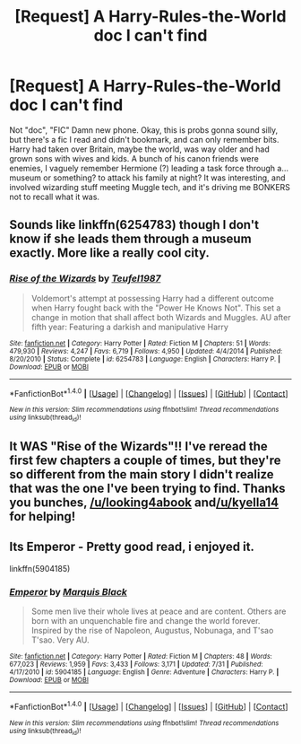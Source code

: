 #+TITLE: [Request] A Harry-Rules-the-World doc I can't find

* [Request] A Harry-Rules-the-World doc I can't find
:PROPERTIES:
:Author: phoebeblue
:Score: 4
:DateUnix: 1512088662.0
:DateShort: 2017-Dec-01
:FlairText: Request
:END:
Not "doc", "FIC" Damn new phone. Okay, this is probs gonna sound silly, but there's a fic I read and didn't bookmark, and can only remember bits. Harry had taken over Britain, maybe the world, was way older and had grown sons with wives and kids. A bunch of his canon friends were enemies, I vaguely remember Hermione (?) leading a task force through a... museum or something? to attack his family at night? It was interesting, and involved wizarding stuff meeting Muggle tech, and it's driving me BONKERS not to recall what it was.


** Sounds like linkffn(6254783) though I don't know if she leads them through a museum exactly. More like a really cool city.
:PROPERTIES:
:Author: kyella14
:Score: 7
:DateUnix: 1512090378.0
:DateShort: 2017-Dec-01
:END:

*** [[http://www.fanfiction.net/s/6254783/1/][*/Rise of the Wizards/*]] by [[https://www.fanfiction.net/u/1729392/Teufel1987][/Teufel1987/]]

#+begin_quote
  Voldemort's attempt at possessing Harry had a different outcome when Harry fought back with the "Power He Knows Not". This set a change in motion that shall affect both Wizards and Muggles. AU after fifth year: Featuring a darkish and manipulative Harry
#+end_quote

^{/Site/: [[http://www.fanfiction.net/][fanfiction.net]] *|* /Category/: Harry Potter *|* /Rated/: Fiction M *|* /Chapters/: 51 *|* /Words/: 479,930 *|* /Reviews/: 4,247 *|* /Favs/: 6,719 *|* /Follows/: 4,950 *|* /Updated/: 4/4/2014 *|* /Published/: 8/20/2010 *|* /Status/: Complete *|* /id/: 6254783 *|* /Language/: English *|* /Characters/: Harry P. *|* /Download/: [[http://www.ff2ebook.com/old/ffn-bot/index.php?id=6254783&source=ff&filetype=epub][EPUB]] or [[http://www.ff2ebook.com/old/ffn-bot/index.php?id=6254783&source=ff&filetype=mobi][MOBI]]}

--------------

*FanfictionBot*^{1.4.0} *|* [[[https://github.com/tusing/reddit-ffn-bot/wiki/Usage][Usage]]] | [[[https://github.com/tusing/reddit-ffn-bot/wiki/Changelog][Changelog]]] | [[[https://github.com/tusing/reddit-ffn-bot/issues/][Issues]]] | [[[https://github.com/tusing/reddit-ffn-bot/][GitHub]]] | [[[https://www.reddit.com/message/compose?to=tusing][Contact]]]

^{/New in this version: Slim recommendations using/ ffnbot!slim! /Thread recommendations using/ linksub(thread_id)!}
:PROPERTIES:
:Author: FanfictionBot
:Score: 2
:DateUnix: 1512090397.0
:DateShort: 2017-Dec-01
:END:


** It WAS "Rise of the Wizards"!! I've reread the first few chapters a couple of times, but they're so different from the main story I didn't realize that was the one I've been trying to find. Thanks you bunches, [[/u/looking4abook]] and[[/u/kyella14]] for helping!
:PROPERTIES:
:Author: phoebeblue
:Score: 2
:DateUnix: 1512245281.0
:DateShort: 2017-Dec-02
:END:


** Its Emperor - Pretty good read, i enjoyed it.

linkffn(5904185)
:PROPERTIES:
:Author: looking4abook
:Score: 2
:DateUnix: 1512110311.0
:DateShort: 2017-Dec-01
:END:

*** [[http://www.fanfiction.net/s/5904185/1/][*/Emperor/*]] by [[https://www.fanfiction.net/u/1227033/Marquis-Black][/Marquis Black/]]

#+begin_quote
  Some men live their whole lives at peace and are content. Others are born with an unquenchable fire and change the world forever. Inspired by the rise of Napoleon, Augustus, Nobunaga, and T'sao T'sao. Very AU.
#+end_quote

^{/Site/: [[http://www.fanfiction.net/][fanfiction.net]] *|* /Category/: Harry Potter *|* /Rated/: Fiction M *|* /Chapters/: 48 *|* /Words/: 677,023 *|* /Reviews/: 1,959 *|* /Favs/: 3,433 *|* /Follows/: 3,171 *|* /Updated/: 7/31 *|* /Published/: 4/17/2010 *|* /id/: 5904185 *|* /Language/: English *|* /Genre/: Adventure *|* /Characters/: Harry P. *|* /Download/: [[http://www.ff2ebook.com/old/ffn-bot/index.php?id=5904185&source=ff&filetype=epub][EPUB]] or [[http://www.ff2ebook.com/old/ffn-bot/index.php?id=5904185&source=ff&filetype=mobi][MOBI]]}

--------------

*FanfictionBot*^{1.4.0} *|* [[[https://github.com/tusing/reddit-ffn-bot/wiki/Usage][Usage]]] | [[[https://github.com/tusing/reddit-ffn-bot/wiki/Changelog][Changelog]]] | [[[https://github.com/tusing/reddit-ffn-bot/issues/][Issues]]] | [[[https://github.com/tusing/reddit-ffn-bot/][GitHub]]] | [[[https://www.reddit.com/message/compose?to=tusing][Contact]]]

^{/New in this version: Slim recommendations using/ ffnbot!slim! /Thread recommendations using/ linksub(thread_id)!}
:PROPERTIES:
:Author: FanfictionBot
:Score: 1
:DateUnix: 1512110326.0
:DateShort: 2017-Dec-01
:END:
